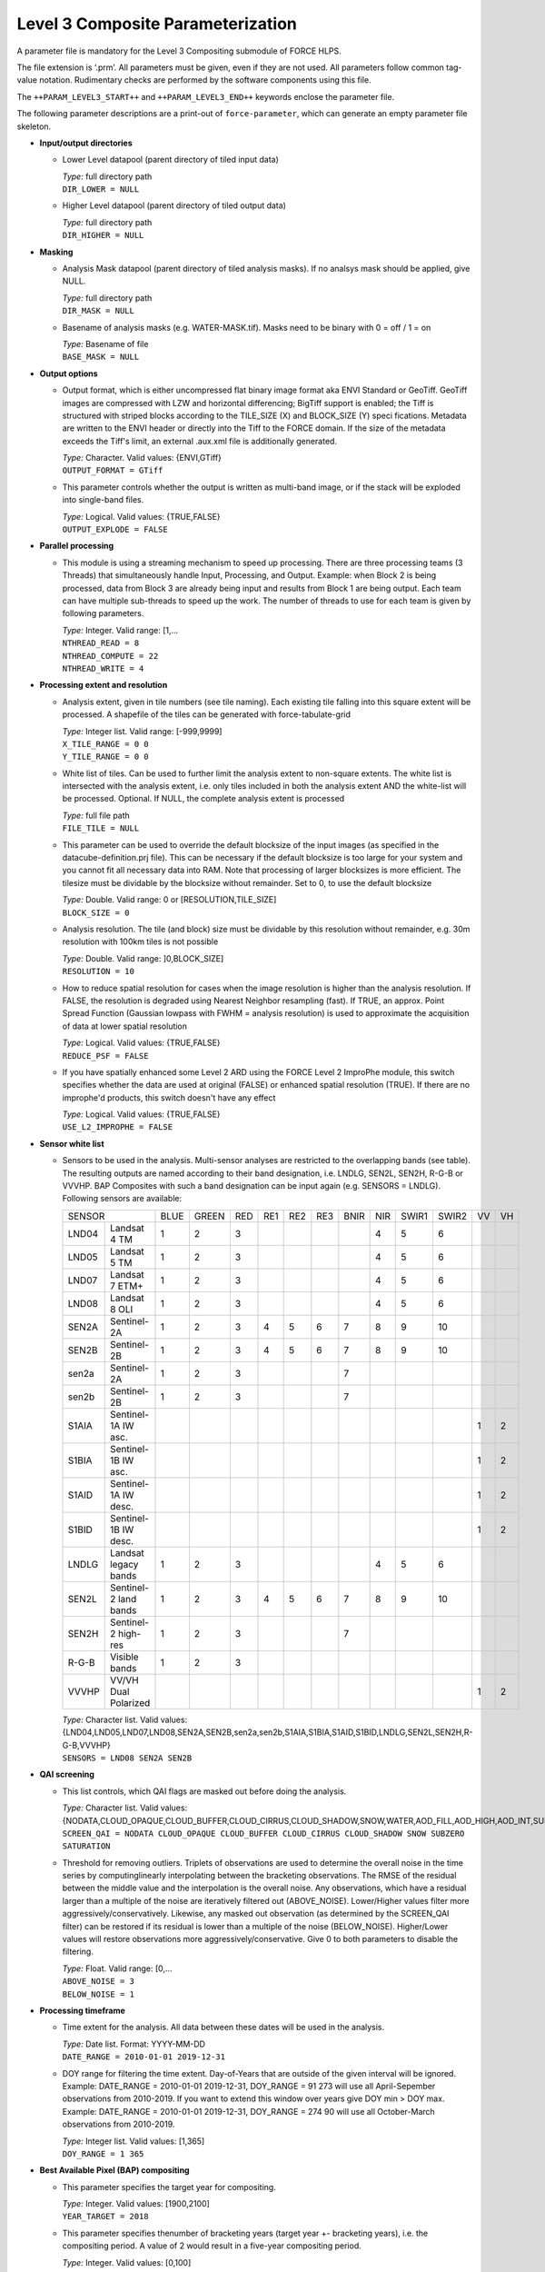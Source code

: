 .. _l3-param:

Level 3 Composite Parameterization
==================================

A parameter file is mandatory for the Level 3 Compositing submodule of FORCE HLPS.

The file extension is ‘.prm’.
All parameters must be given, even if they are not used.
All parameters follow common tag-value notation.
Rudimentary checks are performed by the software components using this file.

The ``++PARAM_LEVEL3_START++`` and ``++PARAM_LEVEL3_END++`` keywords enclose the parameter file.

The following parameter descriptions are a print-out of ``force-parameter``, which can generate an empty parameter file skeleton.


* **Input/output directories**

  * Lower Level datapool (parent directory of tiled input data)
  
    | *Type:* full directory path
    | ``DIR_LOWER = NULL``
    
  * Higher Level datapool (parent directory of tiled output data)
  
    | *Type:* full directory path
    | ``DIR_HIGHER = NULL``

* **Masking**

  * Analysis Mask datapool (parent directory of tiled analysis masks).
    If no analsys mask should be applied, give NULL.
    
    | *Type:* full directory path
    | ``DIR_MASK = NULL``
    
  * Basename of analysis masks (e.g. WATER-MASK.tif).
    Masks need to be binary with 0 = off / 1 = on
    
    | *Type:* Basename of file
    | ``BASE_MASK = NULL``

* **Output options**

  * Output format, which is either uncompressed flat binary image format aka ENVI Standard or GeoTiff.
    GeoTiff images are compressed with LZW and horizontal differencing; BigTiff support is enabled; the Tiff is structured with striped blocks according to the TILE_SIZE (X) and BLOCK_SIZE (Y) speci    fications.
    Metadata are written to the ENVI header or directly into the Tiff to the FORCE domain.
    If the size of the metadata exceeds the Tiff's limit, an external .aux.xml file is additionally generated.

    | *Type:* Character. Valid values: {ENVI,GTiff}
    | ``OUTPUT_FORMAT = GTiff``

  * This parameter controls whether the output is written as multi-band image, or if the stack will be exploded into single-band files.
  
    | *Type:* Logical. Valid values: {TRUE,FALSE}
    | ``OUTPUT_EXPLODE = FALSE``

* **Parallel processing**

  * This module is using a streaming mechanism to speed up processing.
    There are three processing teams (3 Threads) that simultaneously handle Input, Processing, and Output.
    Example: when Block 2 is being processed, data from Block 3 are already being input and results from Block 1 are being output.
    Each team can have multiple sub-threads to speed up the work.
    The number of threads to use for each team is given by following parameters.

    | *Type:* Integer. Valid range: [1,...
    | ``NTHREAD_READ = 8``
    | ``NTHREAD_COMPUTE = 22``
    | ``NTHREAD_WRITE = 4``

* **Processing extent and resolution**

  * Analysis extent, given in tile numbers (see tile naming).
    Each existing tile falling into this square extent will be processed.
    A shapefile of the tiles can be generated with force-tabulate-grid

    | *Type:* Integer list. Valid range: [-999,9999]
    | ``X_TILE_RANGE = 0 0``
    | ``Y_TILE_RANGE = 0 0``
    
  * White list of tiles.
    Can be used to further limit the analysis extent to non-square extents.
    The white list is intersected with the analysis extent, i.e. only tiles included in both the analysis extent AND the white-list will be processed.
    Optional. If NULL, the complete analysis extent is processed

    | *Type:* full file path
    | ``FILE_TILE = NULL``
    
  * This parameter can be used to override the default blocksize of the input images (as specified in the datacube-definition.prj file).
    This can be necessary if the default blocksize is too large for your system and you cannot fit all necessary data into RAM.
    Note that processing of larger blocksizes is more efficient.
    The tilesize must be dividable by the blocksize without remainder.
    Set to 0, to use the default blocksize

    | *Type:* Double. Valid range: 0 or [RESOLUTION,TILE_SIZE]
    | ``BLOCK_SIZE = 0``
    
  * Analysis resolution.
    The tile (and block) size must be dividable by this resolution without remainder, e.g. 30m resolution with 100km tiles is not possible

    | *Type:* Double. Valid range: ]0,BLOCK_SIZE]
    | ``RESOLUTION = 10``
    
  * How to reduce spatial resolution for cases when the image resolution is higher than the analysis resolution.
    If FALSE, the resolution is degraded using Nearest Neighbor resampling (fast).
    If TRUE, an approx. Point Spread Function (Gaussian lowpass with FWHM = analysis resolution) is used to approximate the acquisition of data at lower spatial resolution
    
    | *Type:* Logical. Valid values: {TRUE,FALSE}
    | ``REDUCE_PSF = FALSE``
    
  * If you have spatially enhanced some Level 2 ARD using the FORCE Level 2 ImproPhe module, this switch specifies whether the data are used at original (FALSE) or enhanced spatial resolution (TRUE).
    If there are no improphe'd products, this switch doesn't have any effect
    
    | *Type:* Logical. Valid values: {TRUE,FALSE}
    | ``USE_L2_IMPROPHE = FALSE``

* **Sensor white list**

  * Sensors to be used in the analysis.
    Multi-sensor analyses are restricted to the overlapping bands (see table).
    The resulting outputs are named according to their band designation, i.e. LNDLG, SEN2L, SEN2H, R-G-B or VVVHP.
    BAP Composites with such a band designation can be input again (e.g. SENSORS = LNDLG).
    Following sensors are available: 

    +--------+-----------------------+------+-------+-----+-----+-----+-----+------+-----+-------+-------+----+----+
    + SENSOR                         + BLUE + GREEN + RED + RE1 + RE2 + RE3 + BNIR + NIR + SWIR1 + SWIR2 + VV + VH +
    +--------+-----------------------+------+-------+-----+-----+-----+-----+------+-----+-------+-------+----+----+
    + LND04  + Landsat 4 TM          + 1    + 2     + 3   +     +     +     +      + 4   + 5     + 6     +    +    +
    +--------+-----------------------+------+-------+-----+-----+-----+-----+------+-----+-------+-------+----+----+
    + LND05  + Landsat 5 TM          + 1    + 2     + 3   +     +     +     +      + 4   + 5     + 6     +    +    +
    +--------+-----------------------+------+-------+-----+-----+-----+-----+------+-----+-------+-------+----+----+
    + LND07  + Landsat 7 ETM+        + 1    + 2     + 3   +     +     +     +      + 4   + 5     + 6     +    +    +
    +--------+-----------------------+------+-------+-----+-----+-----+-----+------+-----+-------+-------+----+----+
    + LND08  + Landsat 8 OLI         + 1    + 2     + 3   +     +     +     +      + 4   + 5     + 6     +    +    +
    +--------+-----------------------+------+-------+-----+-----+-----+-----+------+-----+-------+-------+----+----+
    + SEN2A  + Sentinel-2A           + 1    + 2     + 3   + 4   + 5   + 6   + 7    + 8   + 9     + 10    +    +    +
    +--------+-----------------------+------+-------+-----+-----+-----+-----+------+-----+-------+-------+----+----+
    + SEN2B  + Sentinel-2B           + 1    + 2     + 3   + 4   + 5   + 6   + 7    + 8   + 9     + 10    +    +    +
    +--------+-----------------------+------+-------+-----+-----+-----+-----+------+-----+-------+-------+----+----+
    + sen2a  + Sentinel-2A           + 1    + 2     + 3   +     +     +     + 7    +     +       +       +    +    +
    +--------+-----------------------+------+-------+-----+-----+-----+-----+------+-----+-------+-------+----+----+
    + sen2b  + Sentinel-2B           + 1    + 2     + 3   +     +     +     + 7    +     +       +       +    +    +
    +--------+-----------------------+------+-------+-----+-----+-----+-----+------+-----+-------+-------+----+----+
    + S1AIA  + Sentinel-1A IW asc.   +      +       +     +     +     +     +      +     +       +       + 1  + 2  +
    +--------+-----------------------+------+-------+-----+-----+-----+-----+------+-----+-------+-------+----+----+
    + S1BIA  + Sentinel-1B IW asc.   +      +       +     +     +     +     +      +     +       +       + 1  + 2  +
    +--------+-----------------------+------+-------+-----+-----+-----+-----+------+-----+-------+-------+----+----+
    + S1AID  + Sentinel-1A IW desc.  +      +       +     +     +     +     +      +     +       +       + 1  + 2  +
    +--------+-----------------------+------+-------+-----+-----+-----+-----+------+-----+-------+-------+----+----+
    + S1BID  + Sentinel-1B IW desc.  +      +       +     +     +     +     +      +     +       +       + 1  + 2  +
    +--------+-----------------------+------+-------+-----+-----+-----+-----+------+-----+-------+-------+----+----+
    + LNDLG  + Landsat legacy bands  + 1    + 2     + 3   +     +     +     +      + 4   + 5     + 6     +    +    +
    +--------+-----------------------+------+-------+-----+-----+-----+-----+------+-----+-------+-------+----+----+
    + SEN2L  + Sentinel-2 land bands + 1    + 2     + 3   + 4   + 5   + 6   + 7    + 8   + 9     + 10    +    +    +
    +--------+-----------------------+------+-------+-----+-----+-----+-----+------+-----+-------+-------+----+----+
    + SEN2H  + Sentinel-2 high-res   + 1    + 2     + 3   +     +     +     + 7    +     +       +       +    +    +
    +--------+-----------------------+------+-------+-----+-----+-----+-----+------+-----+-------+-------+----+----+
    + R-G-B  + Visible bands         + 1    + 2     + 3   +     +     +     +      +     +       +       +    +    +
    +--------+-----------------------+------+-------+-----+-----+-----+-----+------+-----+-------+-------+----+----+
    + VVVHP  + VV/VH Dual Polarized  +      +       +     +     +     +     +      +     +       +       + 1  + 2  +
    +--------+-----------------------+------+-------+-----+-----+-----+-----+------+-----+-------+-------+----+----+
 
    | *Type:* Character list. Valid values: {LND04,LND05,LND07,LND08,SEN2A,SEN2B,sen2a,sen2b,S1AIA,S1BIA,S1AID,S1BID,LNDLG,SEN2L,SEN2H,R-G-B,VVVHP}
    | ``SENSORS = LND08 SEN2A SEN2B``

* **QAI screening**

  * This list controls, which QAI flags are masked out before doing the analysis.
  
    | *Type:* Character list. Valid values: {NODATA,CLOUD_OPAQUE,CLOUD_BUFFER,CLOUD_CIRRUS,CLOUD_SHADOW,SNOW,WATER,AOD_FILL,AOD_HIGH,AOD_INT,SUBZERO,SATURATION,SUN_LOW,ILLUMIN_NONE,ILLUMIN_POOR,ILLUMIN_LOW,SLOPED,WVP_NONE}
    | ``SCREEN_QAI = NODATA CLOUD_OPAQUE CLOUD_BUFFER CLOUD_CIRRUS CLOUD_SHADOW SNOW SUBZERO SATURATION``
    
  * Threshold for removing outliers.
    Triplets of observations are used to determine the overall noise in the time series by computinglinearly interpolating between the bracketing observations.
    The RMSE of the residual between the middle value and the interpolation is the overall noise.
    Any observations, which have a residual larger than a multiple of the noise are iteratively filtered out (ABOVE_NOISE).
    Lower/Higher values filter more aggressively/conservatively.
    Likewise, any masked out observation (as determined by the SCREEN_QAI filter) can be restored if its residual is lower than a multiple of the noise (BELOW_NOISE).
    Higher/Lower values will restore observations more aggressively/conservative.
    Give 0 to both parameters to disable the filtering.

    | *Type:* Float. Valid range: [0,...
    | ``ABOVE_NOISE = 3``
    | ``BELOW_NOISE = 1``

* **Processing timeframe**

  * Time extent for the analysis. 
    All data between these dates will be used in the analysis.

    | *Type:* Date list. Format: YYYY-MM-DD
    | ``DATE_RANGE = 2010-01-01 2019-12-31``
    
  * DOY range for filtering the time extent.
    Day-of-Years that are outside of the given interval will be ignored.
    Example: DATE_RANGE = 2010-01-01 2019-12-31, DOY_RANGE = 91 273 will use all April-Sepember observations from 2010-2019.
    If you want to extend this window over years give DOY min > DOY max.
    Example: DATE_RANGE = 2010-01-01 2019-12-31, DOY_RANGE = 274 90 will use all October-March observations from 2010-2019.
    
    | *Type:* Integer list. Valid values: [1,365]
    | ``DOY_RANGE = 1 365``

* **Best Available Pixel (BAP) compositing**

  * This parameter specifies the target year for compositing.
  
    | *Type:* Integer. Valid values: [1900,2100]
    | ``YEAR_TARGET = 2018``
    
  * This parameter specifies thenumber of bracketing years (target year +- bracketing years), i.e. the compositing period.
    A value of 2 would result in a five-year compositing period.
    
    | *Type:* Integer. Valid values: [0,100]
    | ``YEAR_NUM = 2``
    
  * This parameter is a tradeoff parameter that balances the inter- and intra-annual selection.
    Lower values (e.g. 0.75) favor data from the target year.
    Higher values favor data that was acquired close to the target DOY (regardless of the year).

    | *Type:* Float. Valid values: [0,...
    | ``Y_FACTOR = 0.75``
    
  * These parameters specify the function values used for fitting the DOY scoring functions.
    The function type is automatically chosen from the given values, i.e.
    
    +--------------------+--------------+
    + Gaussian           + s0 < s1 > s2 +
    +--------------------+--------------+
    + Descending sigmoid + s0 > s1 > s2 +
    +--------------------+--------------+
    + Ascending sigmoid  + s0 < s1 < s2 +
    +--------------------+--------------+

    | *Type:* Float list, 3 values. Valid values: ]0,1[
    | ``DOY_SCORE = 0.01 0.99 0.01``
    
  * These parameters specify the DOYs used for fitting the DOY scoring functions in case of the static compositing.
    They are not used for the phenology-adaptive compositing. 
    However, in each case, the target date appearing in the file name is derived from these values.
    The target date is the value with highest score (see last parameter).
    Typically, the DOYs are in order, e.g. p0 = 60, p1 = 90, p2 = 120.
    However, the DOY scoring can also extend between the years (i.e. around the turn of the year).
    If p0 > p1: p0 is from previous year, e.g. p0 = 330, p1 = 30, p2 = 90.
    If p2 < p1: p2 is from next year, e.g. p0 = 300, p1 = 330, p2 = 30.
    
    | *Type:* Integer list, 3 values. Valid values: [1,365]
    | ``DOY_STATIC = 120 180 240``
    
  * This parameter specifies whether all available data within the requested time frame are used – or only from the season of interest.
    If FALSE, the composites only consider data for the period, in which the intra-annual score is higher than 0.01.
    If there is no clear-sky data within this period, data gaps are possible.
    If TRUE, all data from the requested years are used, thus the risk of having data gaps is lower.
    However, it is possible that data from unwanted parts of the year are selected.
    
    | *Type:* Logical. Valid values: {TRUE,FALSE}
    | ``OFF_SEASON = FALSE``
    
  * This parameter controls the strength of the DOY score.
    0 disables the use of this score.
    
    | *Type:* Float. Valid values: [0,1]
    | ``SCORE_DOY_WEIGHT = 1.0``
    
  * This parameter controls the strength of the Year score.
    0 disables the use of this score.
    
    | *Type:* Float. Valid values: [0,1]
    | ``SCORE_YEAR_WEIGHT = 1.0``
    
  * This parameter controls the strength of the cloud distance score.
    0 disables the use of this score.
    
    | *Type:* Float. Valid values: [0,1]
    | ``SCORE_CLOUD_WEIGHT = 0.4``
    
  * This parameter controls the strength of the haze score.
    0 disables the use of this score.
    
    | *Type:* Float. Valid values: [0,1]
    | ``SCORE_HAZE_WEIGHT = 0.3``
    
  * This parameter controls the strength of the correlation score.
    0 disables the use of this score.
    
    | *Type:* Float. Valid values: [0,1]
    | ``SCORE_CORREL_WEIGHT = 0.0``
    
  * This parameter controls the strength of the view zenith score.
    0 disables the use of this score.
    
    | *Type:* Float. Valid values: [0,1]
    | ``SCORE_VZEN_WEIGHT = 0.0``
    
  * This parameter indicates the distance (to the next cloud or cloud shadow) after which the sky is assumed to be clear (cloud score approaches 1.0).
    The distance needs to be given in meters.
    
    | *Type:* Float. Valid values: [1,...
    | ``DREQ = 3000``
    
  * This parameter indicates the view zenith angle at which the view zenith score approaches 0.0.
    The angle needs to be given in degree.

    | *Type:* Float. Valid values: [1,90]
    | ``VREQ = 7.5``
    
  * Output the composite?
  
    | *Type:* Logical. Valid values: {TRUE,FALSE}
    | ``OUTPUT_BAP = TRUE``
    
  * Output the compositing information?
  
    | *Type:* Logical. Valid values: {TRUE,FALSE}
    | ``OUTPUT_INF = TRUE``
    
  * Output the compositing scores?
  
    | *Type:* Logical. Valid values: {TRUE,FALSE}
    | ``OUTPUT_SCR = FALSE``
    
  * Output quicklook of the composite?
  
    | *Type:* Logical. Valid values: {TRUE,FALSE}
    | ``OUTPUT_OVV = FALSE``

* **Phenology Adaptive Compositing (PAC)**

  * This parameter defines whether the phenology-adpative compositing (TRUE) or the static compositing (FALSE) should be used.
    In case of the static version, the target DOYs are derived from DOY_STATIC.
    In case of the PAC, the target DOYs are retrived from the files given by LSP_FILE 

    | *Type:* Logical. Valid values: {TRUE,FALSE}
    | ``LSP_DO = FALSE``
    
  * Land Surface Phenology datapool (parent directory of tiled LSP)
  
    | *Type:* full directory path
    | ``DIR_LSP = NULL``
    
  * Basenames of the LSP datasets that are used as compositing targets (analogously to DOY_STATIC).
    Each file should be a multi-band image wherein the bands represent different years.
    The number of bands, and the corresponding years, need to be the same for all files.

    | *Type:* List with basenames of 3 files
    | ``BASE_LSP = NULL``
    
  * This parameter defines year, which corresponds to he 1st band of the LSP.
  
    | *Type:* Integer. Valid values: [1900,2100]
    | ``LSP_1ST_YEAR = 2000``
    
  * This parameter specifies the starting point of the LSP values.
    Internally, the data are represented as ‘Year x 365 + DOY’.
    Thus, LSP_START is an offset, which must be given as ‘Year x 365 + DOY’.
    If the values are provided in this format, use LSP_START = 1.
    If the LSP values would be provided relative to January 1 2000, use LSP_START = 730001, i.e. 2000*365+1.
    Leap years are not taken into account and each year consists of 365 days.
    
    | *Type:* Integer. Valid values: [1,2100*365]
    | ``LSP_START = 2000``
    
  * This parameter is a threshold in days.
    If the inter-annual variability of the LSP (of a given pixel) exceeds this value, the long-term average LSP is used instead of the yearly values.
    The value should be between 0 (long-term average is used for all pixels) and 365 (long-term average is never used).

    | *Type:* Integer list. Valid values: [0,365]
    | ``LSP_THRESHOLD = 182``
    
  * This parameter defines the nodata value for the LSP.
  
    | *Type:* Integer. Valid values: [-32767,32767]
    | ``LSP_NODATA = -32767``

